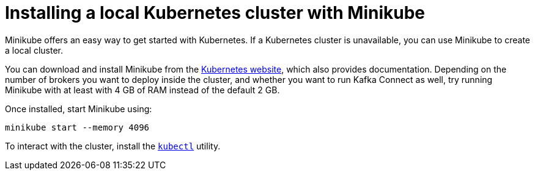 // Module included in the following assemblies:
//
// deploying/assembly-deploy-tasks-prep.adoc

[id='deploy-kubernetes-{context}']
= Installing a local Kubernetes cluster with Minikube

Minikube offers an easy way to get started with Kubernetes.
If a Kubernetes cluster is unavailable, you can use Minikube to create a local cluster.

You can download and install Minikube from the https://kubernetes.io/docs/home/[Kubernetes website], which also provides documentation.
Depending on the number of brokers you want to deploy inside the cluster, and whether you want to run Kafka Connect as well,
try running Minikube with at least with 4 GB of RAM instead of the default 2 GB.

Once installed, start Minikube using:

[source,shell]
minikube start --memory 4096

To interact with the cluster, install the https://kubernetes.io/docs/tasks/tools/install-kubectl/[`kubectl`] utility.

